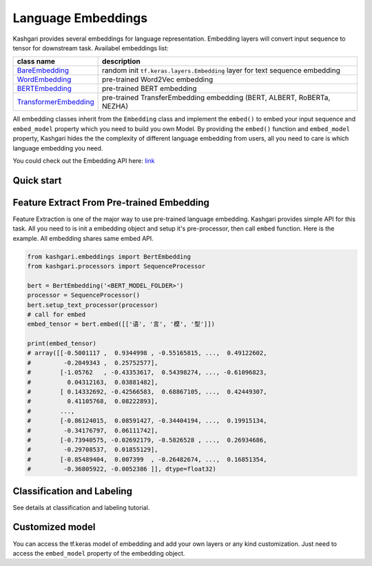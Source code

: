 
Language Embeddings
===================

Kashgari provides several embeddings for language representation. Embedding layers will convert input sequence to tensor for downstream task. Availabel embeddings list:

.. list-table::
   :header-rows: 1

   * - class name
     - description
   * - `BareEmbedding <bare-embedding.md>`_
     - random init ``tf.keras.layers.Embedding`` layer for text sequence embedding
   * - `WordEmbedding <word-embedding.md>`_
     - pre-trained Word2Vec embedding
   * - `BERTEmbedding <bert-embedding.md>`_
     - pre-trained BERT embedding
   * - `TransformerEmbedding <transformer-embedding.md>`_
     - pre-trained TransferEmbedding embedding (BERT, ALBERT, RoBERTa, NEZHA)


All embedding classes inherit from the ``Embedding`` class and implement the ``embed()`` to embed your input sequence and ``embed_model`` property which you need to build you own Model. By providing the ``embed()`` function and ``embed_model`` property, Kashgari hides the the complexity of different language embedding from users, all you need to care is which language embedding you need.

You could check out the Embedding API here: `link <../api/embeddings.md>`_

Quick start
-----------

Feature Extract From Pre-trained Embedding
------------------------------------------

Feature Extraction is one of the major way to use pre-trained language embedding.
Kashgari provides simple API for this task.
All you need to is init a embedding object and setup it's pre-processor, then call ``embed`` function.
Here is the example. All embedding shares same embed API.

.. code-block:: python

   from kashgari.embeddings import BertEmbedding
   from kashgari.processors import SequenceProcessor

   bert = BertEmbedding('<BERT_MODEL_FOLDER>')
   processor = SequenceProcessor()
   bert.setup_text_processor(processor)
   # call for embed
   embed_tensor = bert.embed([['语', '言', '模', '型']])

   print(embed_tensor)
   # array([[-0.5001117 ,  0.9344998 , -0.55165815, ...,  0.49122602,
   #         -0.2049343 ,  0.25752577],
   #        [-1.05762   , -0.43353617,  0.54398274, ..., -0.61096823,
   #          0.04312163,  0.03881482],
   #        [ 0.14332692, -0.42566583,  0.68867105, ...,  0.42449307,
   #          0.41105768,  0.08222893],
   #        ...,
   #        [-0.86124015,  0.08591427, -0.34404194, ...,  0.19915134,
   #         -0.34176797,  0.06111742],
   #        [-0.73940575, -0.02692179, -0.5826528 , ...,  0.26934686,
   #         -0.29708537,  0.01855129],
   #        [-0.85489404,  0.007399  , -0.26482674, ...,  0.16851354,
   #         -0.36805922, -0.0052386 ]], dtype=float32)

Classification and Labeling
---------------------------

See details at classification and labeling tutorial.

Customized model
----------------

You can access the tf.keras model of embedding and add your own layers or any kind customization. Just need to access the ``embed_model`` property of the embedding object.

